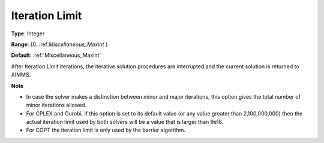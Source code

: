 

.. _Options_Stop_Criteria_-_Iteration_Limi:


Iteration Limit
===============



**Type**:	Integer	

**Range**:	{0..:ref:`Miscellaneous_Maxint`  }	

**Default**:	:ref:`Miscellaneous_Maxint` 	



After Iteration Limit iterations, the iterative solution procedures are interrupted and the current solution is returned to AIMMS.



**Note** 

*	In case the solver makes a distinction between minor and major iterations, this option gives the total number of minor iterations allowed.
*	For CPLEX and Gurobi, if this option is set to its default value (or any value greater than 2,100,000,000) then the actual iteration limit used by both solvers will be a value that is larger than 9e18.
*	For COPT the iteration limit is only used by the barrier algorithm.



